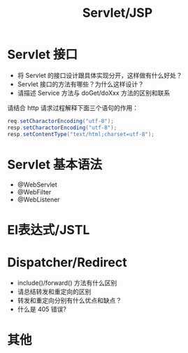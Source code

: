 #+TITLE: Servlet/JSP



* Servlet 接口

- 将 Servlet 的接口设计跟具体实现分开，这样做有什么好处？
- Servlet 接口的方法有哪些？为什么这样设计？
- 请描述 Service 方法与 doGet/doXxx 方法的区别和联系

请结合 http 请求过程解释下面三个语句的作用：
#+BEGIN_SRC java
  req.setCharactorEncoding("utf-8");
  resp.setCharactorEncoding("utf-8");
  resp.setContentType("text/html;charset=utf-8");
#+END_SRC

* Servlet 基本语法

- @WebServlet
- @WebFilter
- @WebListener

* El表达式/JSTL
* Dispatcher/Redirect

- include()/forward() 方法有什么区别
- 请总结转发和重定向的区别
- 转发和重定向分别有什么优点和缺点？
- 什么是 405 错误?


* 其他

